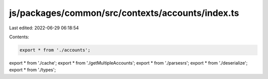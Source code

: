 js/packages/common/src/contexts/accounts/index.ts
=================================================

Last edited: 2022-06-29 06:18:54

Contents:

.. code-block:: ts

    export * from './accounts';
export * from './cache';
export * from './getMultipleAccounts';
export * from './parsesrs';
export * from './deserialize';
export * from './types';


